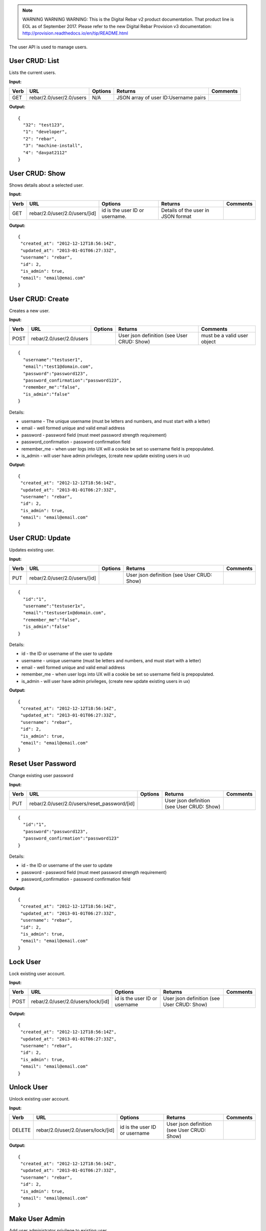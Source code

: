 
.. note:: WARNING WARNING WARNING:  This is the Digital Rebar v2 product documentation.  That product line is EOL as of September 2017.  Please refer to the new Digital Rebar Provision v3 documentation:  http:\/\/provision.readthedocs.io\/en\/tip\/README.html

.. index::
  pair: User; API

.. _api_user:


The user API is used to manage users.

User CRUD: List
^^^^^^^^^^^^^^^

Lists the current users.

**Input:**

+--------+----------------------------+-----------+----------------------------------------+------------+
| Verb   | URL                        | Options   | Returns                                | Comments   |
+========+============================+===========+========================================+============+
| GET    | rebar/2.0/user/2.0/users   | N/A       | JSON array of user ID:Username pairs   |            |
+--------+----------------------------+-----------+----------------------------------------+------------+

**Output:**

::

    {
      "32": "test123",
      "1": "developer",
      "2": "rebar",
      "3": "machine-install",
      "4": "davpat2112"
    }

User CRUD: Show
^^^^^^^^^^^^^^^

Shows details about a selected user.

**Input:**

+--------+---------------------------------+----------------------------------+--------------------------------------+------------+
| Verb   | URL                             | Options                          | Returns                              | Comments   |
+========+=================================+==================================+======================================+============+
| GET    | rebar/2.0/user/2.0/users/[id]   | id is the user ID or username.   | Details of the user in JSON format   |            |
+--------+---------------------------------+----------------------------------+--------------------------------------+------------+

**Output:**

::

    {
     "created_at": "2012-12-12T18:56:14Z",
     "updated_at": "2013-01-01T06:27:33Z",
     "username": "rebar",
     "id": 2,
     "is_admin": true,
     "email": "email@emai.com"
    }

User CRUD: Create
^^^^^^^^^^^^^^^^^

Creates a new user.

**Input:**

+--------+----------------------------+-----------+----------------------------------------------+-------------------------------+
| Verb   | URL                        | Options   | Returns                                      | Comments                      |
+========+============================+===========+==============================================+===============================+
| POST   | rebar/2.0/user/2.0/users   |           | User json definition (see User CRUD: Show)   | must be a valid user object   |
+--------+----------------------------+-----------+----------------------------------------------+-------------------------------+

::

    {
      "username":"testuser1",
      "email":"test1@domain.com",
      "password":"password123",
      "password_confirmation":"password123",
      "remember_me":"false",
      "is_admin":"false"
    }

Details:

-  username - The unique username (must be letters and numbers, and must
   start with a letter)
-  email - well formed unique and valid email address
-  password - password field (must meet password strength requirement)
-  password\_confirmation - password confirmation field
-  remember\_me - when user logs into UX will a cookie be set so
   username field is prepopulated.
-  is\_admin - will user have admin privileges, (create new update
   existing users in ux)

**Output:**

::

    {
     "created_at": "2012-12-12T18:56:14Z",
     "updated_at": "2013-01-01T06:27:33Z",
     "username": "rebar",
     "id": 2,
     "is_admin": true,
     "email": "email@email.com"
    }

User CRUD: Update
^^^^^^^^^^^^^^^^^

Updates existing user.

**Input:**

+--------+---------------------------------+-----------+----------------------------------------------+------------+
| Verb   | URL                             | Options   | Returns                                      | Comments   |
+========+=================================+===========+==============================================+============+
| PUT    | rebar/2.0/user/2.0/users/[id]   |           | User json definition (see User CRUD: Show)   |            |
+--------+---------------------------------+-----------+----------------------------------------------+------------+

::

    {
      "id":"1",
      "username":"testuser1x",
      "email":"testuser1x@domain.com",
      "remember_me":"false",
      "is_admin":"false"
    }

Details:

-  id - the ID or username of the user to update
-  username - unique username (must be letters and numbers, and must
   start with a letter)
-  email - well formed unique and valid email address
-  remember\_me - when user logs into UX will a cookie be set so
   username field is prepopulated.
-  is\_admin - will user have admin privileges, (create new update
   existing users in ux)

**Output:**

::

    {
     "created_at": "2012-12-12T18:56:14Z",
     "updated_at": "2013-01-01T06:27:33Z",
     "username": "rebar",
     "id": 2,
     "is_admin": true,
     "email": "email@email.com"
    }

Reset User Password
^^^^^^^^^^^^^^^^^^^

Change existing user password

**Input:**

+--------+-------------------------------------------------+-----------+----------------------------------------------+------------+
| Verb   | URL                                             | Options   | Returns                                      | Comments   |
+========+=================================================+===========+==============================================+============+
| PUT    | rebar/2.0/user/2.0/users/reset\_password/[id]   |           | User json definition (see User CRUD: Show)   |            |
+--------+-------------------------------------------------+-----------+----------------------------------------------+------------+

::

    {
      "id":"1",
      "password":"password123",
      "password_confirmation":"password123"
    }

Details:

-  id - the ID or username of the user to update
-  password - password field (must meet password strength requirement)
-  password\_confirmation - password confirmation field

**Output:**

::

    {
     "created_at": "2012-12-12T18:56:14Z",
     "updated_at": "2013-01-01T06:27:33Z",
     "username": "rebar",
     "id": 2,
     "is_admin": true,
     "email": "email@email.com"
    } 

Lock User
^^^^^^^^^

Lock existing user account.

**Input:**

+--------+--------------------------------------+---------------------------------+----------------------------------------------+------------+
| Verb   | URL                                  | Options                         | Returns                                      | Comments   |
+========+======================================+=================================+==============================================+============+
| POST   | rebar/2.0/user/2.0/users/lock/[id]   | id is the user ID or username   | User json definition (see User CRUD: Show)   |            |
+--------+--------------------------------------+---------------------------------+----------------------------------------------+------------+

**Output:**

::

    {
     "created_at": "2012-12-12T18:56:14Z",
     "updated_at": "2013-01-01T06:27:33Z",
     "username": "rebar",
     "id": 2,
     "is_admin": true,
     "email": "email@email.com"
    }

Unlock User
^^^^^^^^^^^

Unlock existing user account.

**Input:**

+----------+--------------------------------------+---------------------------------+----------------------------------------------+------------+
| Verb     | URL                                  | Options                         | Returns                                      | Comments   |
+==========+======================================+=================================+==============================================+============+
| DELETE   | rebar/2.0/user/2.0/users/lock/[id]   | id is the user ID or username   | User json definition (see User CRUD: Show)   |            |
+----------+--------------------------------------+---------------------------------+----------------------------------------------+------------+

**Output:**

::

    {
     "created_at": "2012-12-12T18:56:14Z",
     "updated_at": "2013-01-01T06:27:33Z",
     "username": "rebar",
     "id": 2,
     "is_admin": true,
     "email": "email@email.com"
    }

Make User Admin
^^^^^^^^^^^^^^^

Add user administrator privilege to existing user.

**Input:**

+--------+---------------------------------------+---------------------------------+----------------------------------------------+------------+
| Verb   | URL                                   | Options                         | Returns                                      | Comments   |
+========+=======================================+=================================+==============================================+============+
| POST   | rebar/2.0/user/2.0/users/admin/[id]   | id is the user ID or username   | User json definition (see User CRUD: Show)   |            |
+--------+---------------------------------------+---------------------------------+----------------------------------------------+------------+

**Output:**

::

    {
     "created_at": "2012-12-12T18:56:14Z",
     "updated_at": "2013-01-01T06:27:33Z",
     "username": "rebar",
     "id": 2,
     "is_admin": true,
     "email": "email@email.com"
    }    

Remove User Admin
^^^^^^^^^^^^^^^^^

Delete user administrator privilege from existing user.

**Input:**

+----------+---------------------------------------+---------------------------------+----------------------------------------------+------------+
| Verb     | URL                                   | Options                         | Returns                                      | Comments   |
+==========+=======================================+=================================+==============================================+============+
| DELETE   | rebar/2.0/user/2.0/users/admin/[id]   | id is the user ID or username   | User json definition (see User CRUD: Show)   |            |
+----------+---------------------------------------+---------------------------------+----------------------------------------------+------------+

**Output:**

::

    {
     "created_at": "2012-12-12T18:56:14Z",
     "updated_at": "2013-01-01T06:27:33Z",
     "username": "rebar",
     "id": 2,
     "is_admin": true,
     "email": "email@email.com"
    } 

User CRUD: Delete
^^^^^^^^^^^^^^^^^

Deletes a user.

**Input:**

+----------+---------------------------------+-----------------------+----------------------------------+------------+
| Verb     | URL                             | Options               | Returns                          | Comments   |
+==========+=================================+=======================+==================================+============+
| DELETE   | rebar/2.0/user/2.0/users/[id]   | User ID or username   | HTTP error code 200 on success   |            |
+----------+---------------------------------+-----------------------+----------------------------------+------------+

No body.

**Output:**

None.
